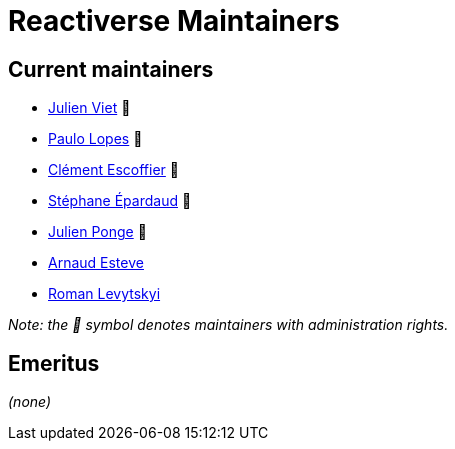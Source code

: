 = Reactiverse Maintainers

== Current maintainers

* https://github.com/vietj[Julien Viet] 💫
* https://github.com/pmlopes[Paulo Lopes] 💫
* https://github.com/cescoffier[Clément Escoffier] 💫
* https://github.com/FroMage[Stéphane Épardaud] 💫
* https://github.com/jponge[Julien Ponge] 💫
* https://github.com/aesteve[Arnaud Esteve]
* https://github.com/romalev[Roman Levytskyi]

_Note: the 💫 symbol denotes maintainers with administration rights._

== Emeritus

_(none)_
